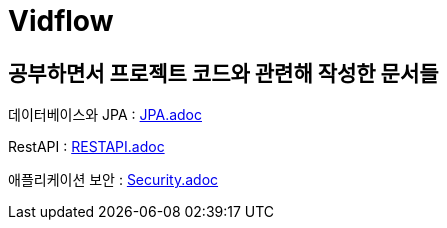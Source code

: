 = Vidflow



== 공부하면서 프로젝트 코드와 관련해 작성한 문서들

데이터베이스와 JPA :
link:JPA.adoc[]

RestAPI :
link:RESTAPI.adoc[]

애플리케이션 보안 :
link:Security.adoc[]
